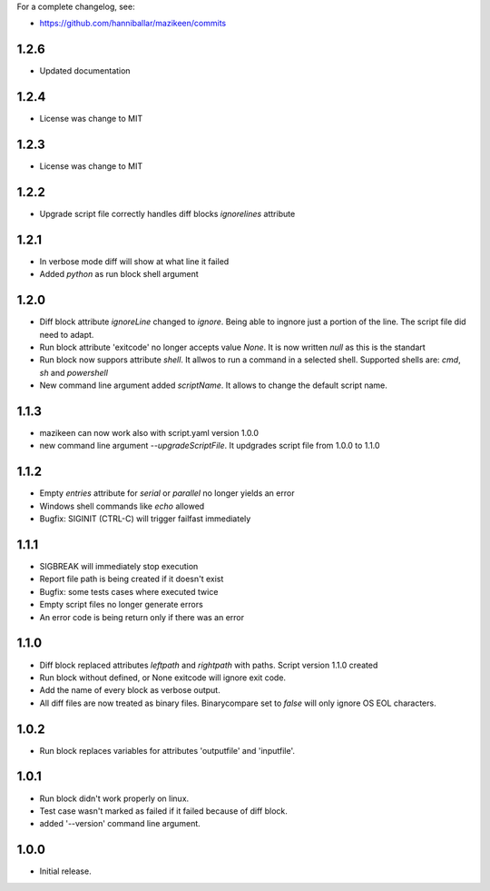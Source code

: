 
For a complete changelog, see:

* https://github.com/hanniballar/mazikeen/commits
1.2.6
-----
* Updated documentation
1.2.4
-----
* License was change to MIT
1.2.3
-----
* License was change to MIT

1.2.2
-----
* Upgrade script file correctly handles diff blocks `ignorelines` attribute

1.2.1
-----
* In verbose mode diff will show at what line it failed
* Added `python` as run block shell argument 

1.2.0
-----
* Diff block attribute `ignoreLine` changed to `ignore`. Being able to ingnore just a portion of the line. The script file did need to adapt.
* Run block attribute 'exitcode' no longer accepts value `None`. It is now written `null` as this is the standart
* Run block now suppors attribute `shell`. It allwos to run a command in a selected shell. Supported shells are: `cmd`, `sh` and `powershell`
* New command line argument added `scriptName`. It allows to change the default script name.

1.1.3
-----
* mazikeen can now work also with script.yaml version 1.0.0
* new command line argument `--upgradeScriptFile`. It updgrades script file from 1.0.0 to 1.1.0
1.1.2
-----
* Empty `entries` attribute for `serial` or `parallel` no longer yields an error
* Windows shell commands like `echo` allowed
* Bugfix: SIGINIT (CTRL-C) will trigger failfast immediately

1.1.1
-----
* SIGBREAK will immediately stop execution
* Report file path is being created if it doesn't exist
* Bugfix: some tests cases where executed twice
* Empty script files no longer generate errors
* An error code is being return only if there was an error

1.1.0
-----
* Diff block replaced attributes `leftpath` and `rightpath` with paths. Script version 1.1.0 created
* Run block without defined, or None exitcode will ignore exit code.
* Add the name of every block as verbose output.
* All diff files are now treated as binary files. Binarycompare set to `false` will only ignore OS EOL characters.

1.0.2
-----
* Run block replaces variables for attributes 'outputfile' and 'inputfile'.

1.0.1
-----
* Run block didn't work properly on linux.
* Test case wasn't marked as failed if it failed because of diff block.
* added '--version' command line argument.

1.0.0
-----
* Initial release.

